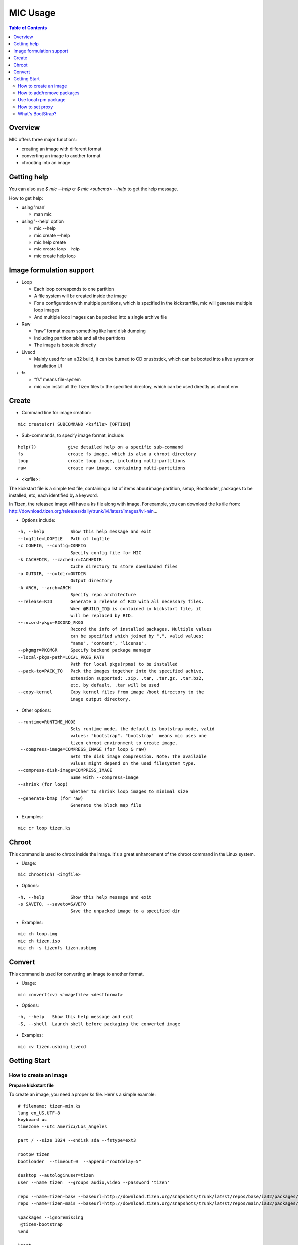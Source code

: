 MIC Usage
=========

.. contents:: Table of Contents

Overview
--------
MIC offers three major functions:

- creating an image with different format
- converting an image to another format
- chrooting into an image

Getting help
------------
You can also use `$ mic --help` or `$ mic <subcmd> --help`  to get the help message.

How to get help:

- using 'man'

  * man mic

- using '--help' option

  * mic --help
  * mic create --help
  * mic help create
  * mic create loop --help
  * mic create help loop

Image formulation support
-------------------------
- Loop

  * Each loop corresponds to one partition
  * A file system will be created inside the image
  * For a configuration with multiple partitions, which is specified in the kickstartfile, mic will generate multiple loop images
  * And multiple loop images can be packed into a single archive file

- Raw

  * “raw” format means something like hard disk dumping
  * Including partition table and all the partitions
  * The image is bootable directly

- Livecd

  * Mainly used for an ia32 build, it can be burned to CD or usbstick, which can be booted into a live system or installation UI

- fs

  * “fs” means file-system
  * mic can install all the Tizen files to the specified directory, which can be used directly as chroot env


Create
------
- Command line for image creation:

::

  mic create(cr) SUBCOMMAND <ksfile> [OPTION]


- Sub-commands, to specify image format, include:

::

  help(?)            give detailed help on a specific sub-command
  fs                 create fs image, which is also a chroot directory
  loop               create loop image, including multi-partitions
  raw                create raw image, containing multi-partitions

- <ksfile>:

The kickstart file is a simple text file, containing a list of items about image partition, setup, Bootloader, packages to be installed, etc, each identified by a keyword.

In Tizen, the released image will have a ks file along with image. For example, you can download the ks file from: http://download.tizen.org/releases/daily/trunk/ivi/latest/images/ivi-min...

- Options include:

::

   -h, --help          Show this help message and exit
   --logfile=LOGFILE   Path of logfile
   -c CONFIG, --config=CONFIG
                       Specify config file for MIC
   -k CACHEDIR, --cachedir=CACHEDIR
                       Cache directory to store downloaded files
   -o OUTDIR, --outdir=OUTDIR
                       Output directory
   -A ARCH, --arch=ARCH
                       Specify repo architecture
   --release=RID       Generate a release of RID with all necessary files.
                       When @BUILD_ID@ is contained in kickstart file, it
                       will be replaced by RID.
   --record-pkgs=RECORD_PKGS
                       Record the info of installed packages. Multiple values
                       can be specified which joined by ",", valid values:
                       "name", "content", "license".
   --pkgmgr=PKGMGR     Specify backend package manager
   --local-pkgs-path=LOCAL_PKGS_PATH
                       Path for local pkgs(rpms) to be installed
   --pack-to=PACK_TO   Pack the images together into the specified achive,
                       extension supported: .zip, .tar, .tar.gz, .tar.bz2,
                       etc. by default, .tar will be used
   --copy-kernel       Copy kernel files from image /boot directory to the
                       image output directory.

- Other options:

::

   --runtime=RUNTIME_MODE
                       Sets runtime mode, the default is bootstrap mode, valid
                       values: "bootstrap". "bootstrap"  means mic uses one
                       tizen chroot environment to create image.
    --compress-image=COMPRESS_IMAGE (for loop & raw)
                       Sets the disk image compression. Note: The available
                       values might depend on the used filesystem type.
   --compress-disk-image=COMPRESS_IMAGE
                       Same with --compress-image
   --shrink (for loop)
                       Whether to shrink loop images to minimal size
   --generate-bmap (for raw)
                       Generate the block map file

- Examples:

::

   mic cr loop tizen.ks

Chroot
------
This command is used to chroot inside the image. It's a great enhancement of the chroot command in the Linux system.

- Usage:

::

   mic chroot(ch) <imgfile>

- Options:

::

   -h, --help          Show this help message and exit
   -s SAVETO, --saveto=SAVETO
                       Save the unpacked image to a specified dir  

- Examples:

::

   mic ch loop.img
   mic ch tizen.iso
   mic ch -s tizenfs tizen.usbimg

Convert 
-------
This command is used for converting an image to another format.


- Usage:

::

   mic convert(cv) <imagefile> <destformat>

- Options:

::

   -h, --help   Show this help message and exit
   -S, --shell  Launch shell before packaging the converted image

- Examples:

::

   mic cv tizen.usbimg livecd

Getting Start
-------------

How to create an image
~~~~~~~~~~~~~~~~~~~~~~~

**Prepare kickstart file**

To create an image, you need a proper ks file.
Here's a simple example:
::

  # filename: tizen-min.ks
  lang en_US.UTF-8
  keyboard us
  timezone --utc America/Los_Angeles

  part / --size 1824 --ondisk sda --fstype=ext3

  rootpw tizen
  bootloader  --timeout=0  --append="rootdelay=5"

  desktop --autologinuser=tizen
  user --name tizen  --groups audio,video --password 'tizen'

  repo --name=Tizen-base --baseurl=http://download.tizen.org/snapshots/trunk/latest/repos/base/ia32/packages/
  repo --name=Tizen-main --baseurl=http://download.tizen.org/snapshots/trunk/latest/repos/main/ia32/packages/

  %packages --ignoremissing
   @tizen-bootstrap
  %end

  %post
  rm -rf /var/lib/rpm/__db*
  rpm --rebuilddb
  %end

  %post --nochroot
  %end

The ks file above can be used to create a minimum Tizen image. For other repositories, you can replace with the appropriate repository url. For example:
::

  repo --name=REPO-NAME --baseurl=https://username:passwd@yourrepo.com/ia32/packages/ --save  --ssl_verify=no

**Create an loop image**

To create an image, run MIC in the terminal:
::

 $ sudo mic create loop tizen-min.ks

How to add/remove packages
~~~~~~~~~~~~~~~~~~~~~~~~~~

You can specific the packages you plan to install in the '%packages' section in ks file. Packages can be specified by group/pattern or by individual package name. The definition of the groups/pattern can be referred to in the repodata/\*comps.xml or repodata/pattern.xml file at the download server. For example: http://download.tizen.org/snapshots/latest/repos/base/ia32/packages/repodata/_.

The %packages section is required to end with '%end'. Also, multiple '%packages' sections are allowed. Additionally, individual packages may be specified using globs. For example:
::

  %packages
  ...
  @Tizen Core            # add a group named Tizen Core, and all the packages in this group would be added
  e17-*                  # add all the packages with name starting with "e17-"
  kernel                 # add kernel package
  nss-server.armv7hl     # add nss-server with arch armv7hl
  -passwd                # remove the package passwd
  ...
  %end

Use local rpm package
~~~~~~~~~~~~~~~~~~~~~

"How can I install my own rpm into the image, so I can test my package with the image?"
In such a case, using local package path would be very helpful. For example, if your rpm 'hello.rpm' is under directory 'localpath', run MIC like below:

::

    $ sudo mic create loop test.ks --local-pkgs-path=localpath

From the output, MIC will tell you "Marked 'hellop.rpm' as installed", and it will install hello.rpm in the image. Be sure your rpm is not in the repo of ks file and that your rpm's version is newer or equal to the repo rpm version.

How to set proxy
~~~~~~~~~~~~~~~~

**Proxy variable in bash**

It's common to use the proxy variable in bash. In general, you can set the following environment variables to enable proxy support:

::

  export http_proxy=http://proxy.com:port
  export https_proxy=http://proxy.com:port
  export ftp_proxy=http://proxy.com:port
  export no_proxy=localhost,127.0.0.0/8,.company.com

You don't need all the variables. Check what you do need. When your repo url in your ks file starts with 'https', MIC will use https_proxy. Be especially aware of when you set no_proxy (it indicates which domain should be accessed directly). Don't leave blank space in the string.

Because MIC needs sudo privilege, set /etc/sudoers, to keep the proxy environment, and add those proxy variables to "env_keep":

::

   Defaults        env_keep += "http_proxy https_proxy ftp_proxy no_proxy"

Note: Use "visudo" to modify /etc/sudoers

However, if you don't want to change your /etc/sudoers, there is an alternative for you to set the proxy in mic.conf. See the next section.

**Proxy setting in mic.conf**

The proxy environment variables may disturb other program, so if you would like to enable proxy support only for MIC, set the proxy in /etc/mic/mic.conf like this:

::

  [create]
   ; settings for create subcommand
   tmpdir= /var/tmp/mic
   cachedir= /var/tmp/mic/cache
   outdir= .
   pkgmgr = zypp
   proxy = http://proxy.yourcompany.com:8080/
   no_proxy = localhost,127.0.0.0/8,.yourcompany.com

**Proxy setting in ks file**

It's likely that you will need to enable proxy support only for a special repo url, and other things would remain at their existing proxy setting.
Here's how to handle that case:

::

  repo --name=oss --baseurl=http://www.example.com/repos/oss/packages --proxy=http://host:port

What's BootStrap?
~~~~~~~~~~~~~~~~~
When some important packages (like rpm) of the distribution (Tizen) is much different with native environment, the image created by native environment may be not bootable. Then a bootstrap environment will be required to create the image.

To create an image of one distribution (Tizen), MIC will create a bootstrap for this distribution (Tizen) at first, and then create the image by chrooting this bootstrap. This way is called "Bootstrap Mode" for MIC. And from 0.15 on, MIC will use this mode by default.

